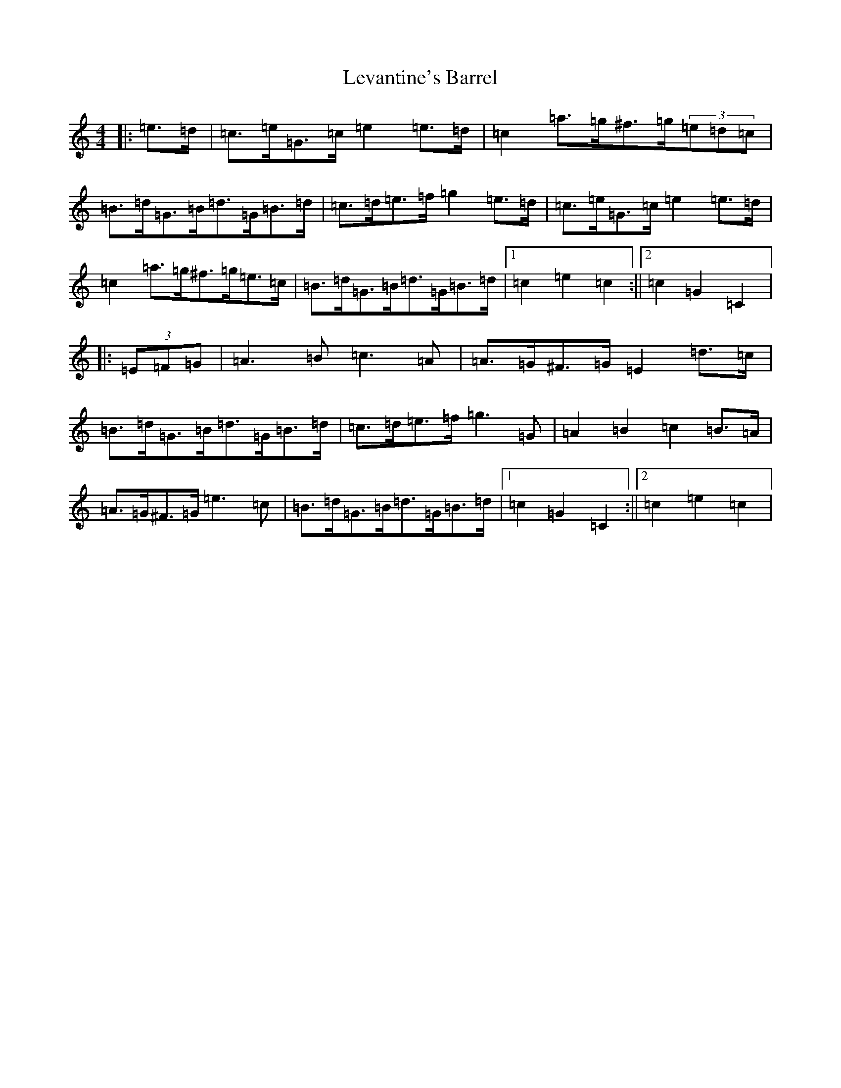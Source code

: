 X: 12387
T: Levantine's Barrel
S: https://thesession.org/tunes/3493#setting3493
R: barndance
M:4/4
L:1/8
K: C Major
|:=e>=d|=c>=e=G>=c=e2=e>=d|=c2=a>=g^f>=g(3=e=d=c|=B>=d=G>=B=d>=G=B>=d|=c>=d=e>=f=g2=e>=d|=c>=e=G>=c=e2=e>=d|=c2=a>=g^f>=g=e>=c|=B>=d=G>=B=d>=G=B>=d|1=c2=e2=c2:||2=c2=G2=C2|:(3=E=F=G|=A3=B=c3=A|=A>=G^F>=G=E2=d>=c|=B>=d=G>=B=d>=G=B>=d|=c>=d=e>=f=g3=G|=A2=B2=c2=B>=A|=A>=G^F>=G=e3=c|=B>=d=G>=B=d>=G=B>=d|1=c2=G2=C2:||2=c2=e2=c2|